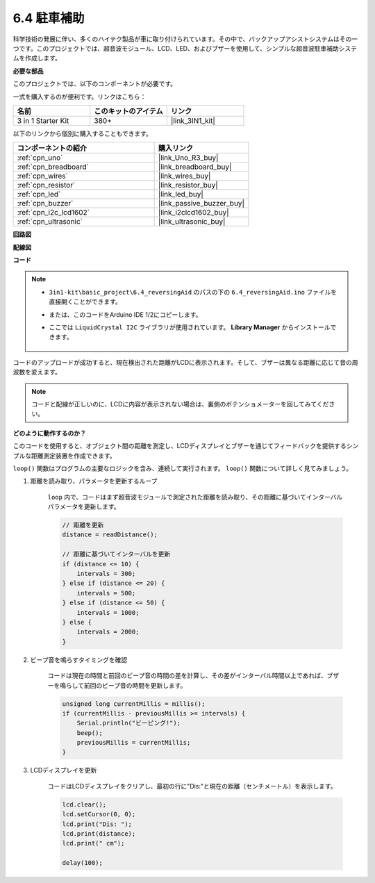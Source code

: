 .. _ar_reversing_aid:

6.4 駐車補助
===================

科学技術の発展に伴い、多くのハイテク製品が車に取り付けられています。その中で、バックアップアシストシステムはその一つです。このプロジェクトでは、超音波モジュール、LCD、LED、およびブザーを使用して、シンプルな超音波駐車補助システムを作成します。

**必要な部品**

このプロジェクトでは、以下のコンポーネントが必要です。

一式を購入するのが便利です。リンクはこちら：

.. list-table::
    :widths: 20 20 20
    :header-rows: 1

    *   - 名前
        - このキットのアイテム
        - リンク
    *   - 3 in 1 Starter Kit
        - 380+
        - |link_3IN1_kit|

以下のリンクから個別に購入することもできます。

.. list-table::
    :widths: 30 20
    :header-rows: 1

    *   - コンポーネントの紹介
        - 購入リンク

    *   - :ref:`cpn_uno`
        - |link_Uno_R3_buy|
    *   - :ref:`cpn_breadboard`
        - |link_breadboard_buy|
    *   - :ref:`cpn_wires`
        - |link_wires_buy|
    *   - :ref:`cpn_resistor`
        - |link_resistor_buy|
    *   - :ref:`cpn_led`
        - |link_led_buy|
    *   - :ref:`cpn_buzzer`
        - |link_passive_buzzer_buy|
    *   - :ref:`cpn_i2c_lcd1602`
        - |link_i2clcd1602_buy|
    *   - :ref:`cpn_ultrasonic`
        - |link_ultrasonic_buy|

**回路図**

.. image:: img/image265.png
    :width: 800
    :align: center

**配線図**

.. image:: img/backcar.png
    :width: 800
    :align: center

**コード**

.. note::

    * ``3in1-kit\basic_project\6.4_reversingAid`` のパスの下の ``6.4_reversingAid.ino`` ファイルを直接開くことができます。
    * または、このコードをArduino IDE 1/2にコピーします。
    * ここでは ``LiquidCrystal I2C`` ライブラリが使用されています。 **Library Manager** からインストールできます。

        .. image:: ../img/lib_liquidcrystal_i2c.png

.. raw:: html

    <iframe src=https://create.arduino.cc/editor/sunfounder01/d6848669-fe79-42e9-afd7-0f083f96a6d6/preview?embed style="height:510px;width:100%;margin:10px 0" frameborder=0></iframe>

コードのアップロードが成功すると、現在検出された距離がLCDに表示されます。そして、ブザーは異なる距離に応じて音の周波数を変えます。

.. note::
    コードと配線が正しいのに、LCDに内容が表示されない場合は、裏側のポテンショメーターを回してみてください。

**どのように動作するのか？**


このコードを使用すると、オブジェクト間の距離を測定し、LCDディスプレイとブザーを通じてフィードバックを提供するシンプルな距離測定装置を作成できます。

``loop()`` 関数はプログラムの主要なロジックを含み、連続して実行されます。 ``loop()`` 関数について詳しく見てみましょう。

#. 距離を読み取り、パラメータを更新するループ

    ``loop`` 内で、コードはまず超音波モジュールで測定された距離を読み取り、その距離に基づいてインターバルパラメータを更新します。

    .. code-block:: arduino

        // 距離を更新
        distance = readDistance();

        // 距離に基づいてインターバルを更新
        if (distance <= 10) {
            intervals = 300;
        } else if (distance <= 20) {
            intervals = 500;
        } else if (distance <= 50) {
            intervals = 1000;
        } else {
            intervals = 2000;
        }

#. ビープ音を鳴らすタイミングを確認

    コードは現在の時間と前回のビープ音の時間の差を計算し、その差がインターバル時間以上であれば、ブザーを鳴らして前回のビープ音の時間を更新します。

    .. code-block:: arduino

        unsigned long currentMillis = millis();
        if (currentMillis - previousMillis >= intervals) {
            Serial.println("ビーピング!");
            beep();
            previousMillis = currentMillis;
        }

#. LCDディスプレイを更新

    コードはLCDディスプレイをクリアし、最初の行に"Dis:"と現在の距離（センチメートル）を表示します。

    .. code-block:: arduino

        lcd.clear();
        lcd.setCursor(0, 0);
        lcd.print("Dis: ");
        lcd.print(distance);
        lcd.print(" cm");

        delay(100);

